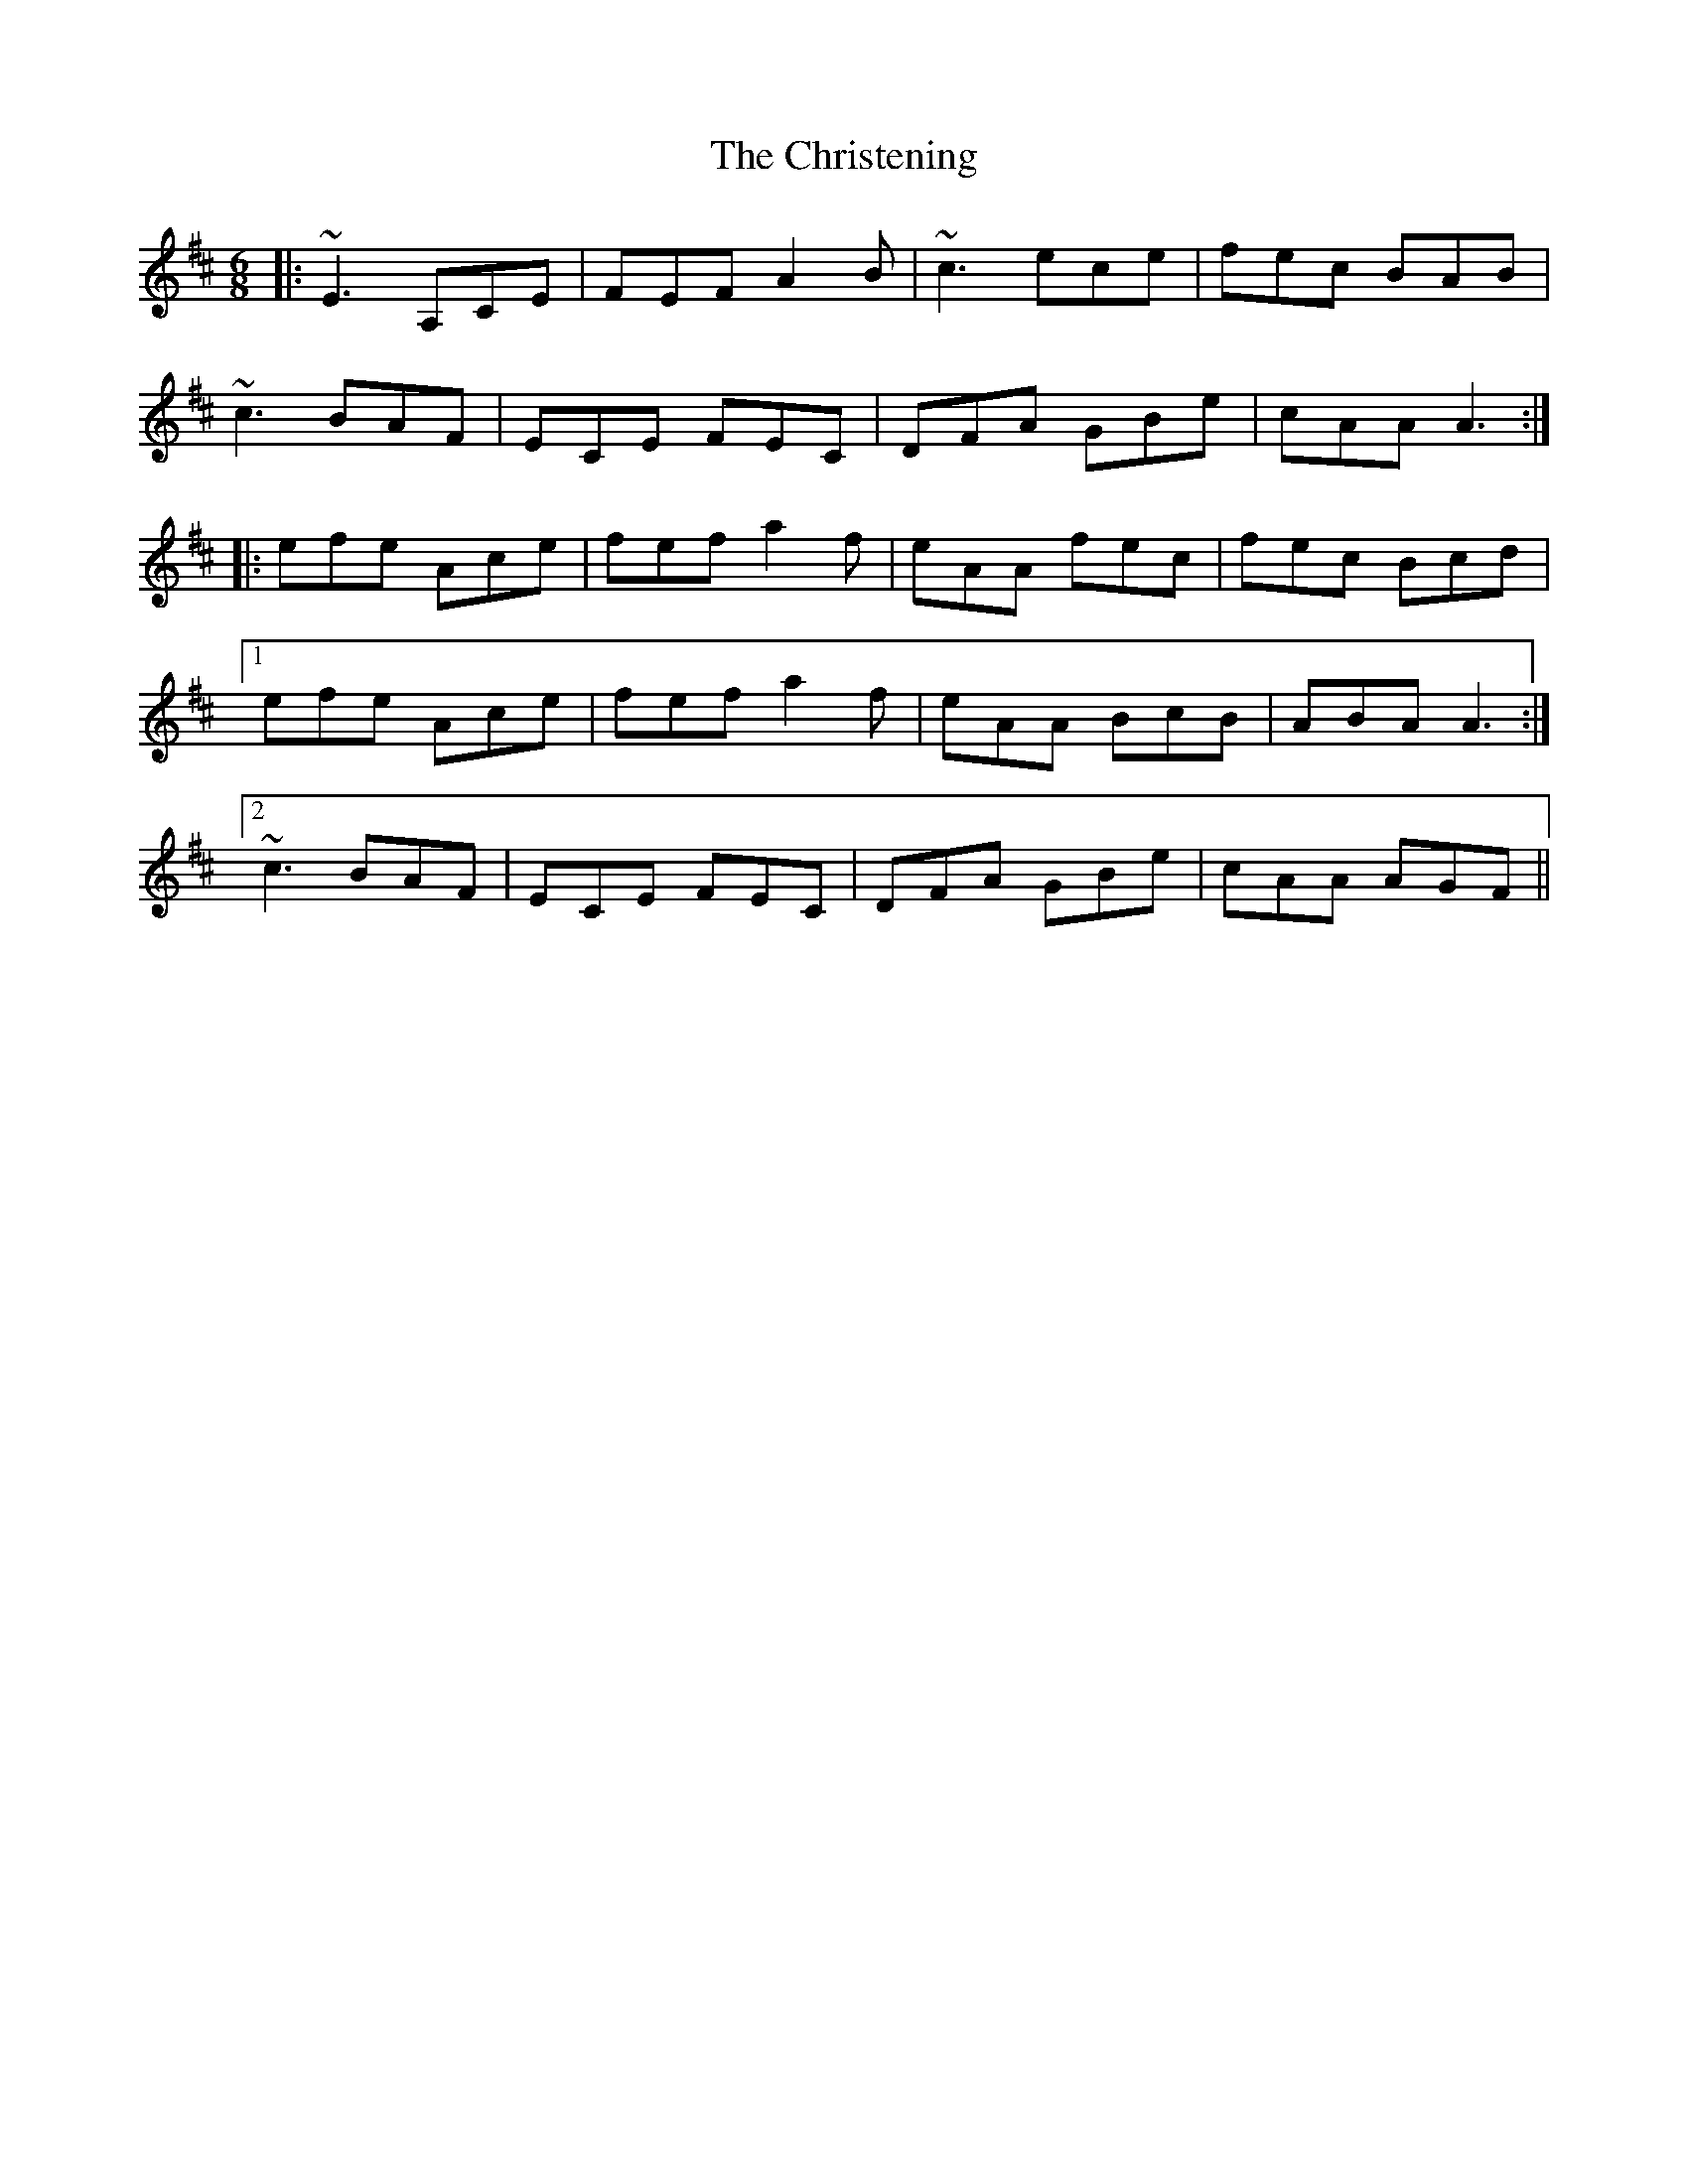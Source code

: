 X: 7082
T: Christening, The
R: jig
M: 6/8
K: Dmajor
|:~E3 A,CE|FEF A2B|~c3 ece|fec BAB|
~c3 BAF|ECE FEC|DFA GBe|cAA A3:|
|:efe Ace|fef a2f|eAA fec|fec Bcd|
[1 efe Ace|fef a2f|eAA BcB|ABA A3:|
[2~c3 BAF|ECE FEC|DFA GBe|cAA AGF||

